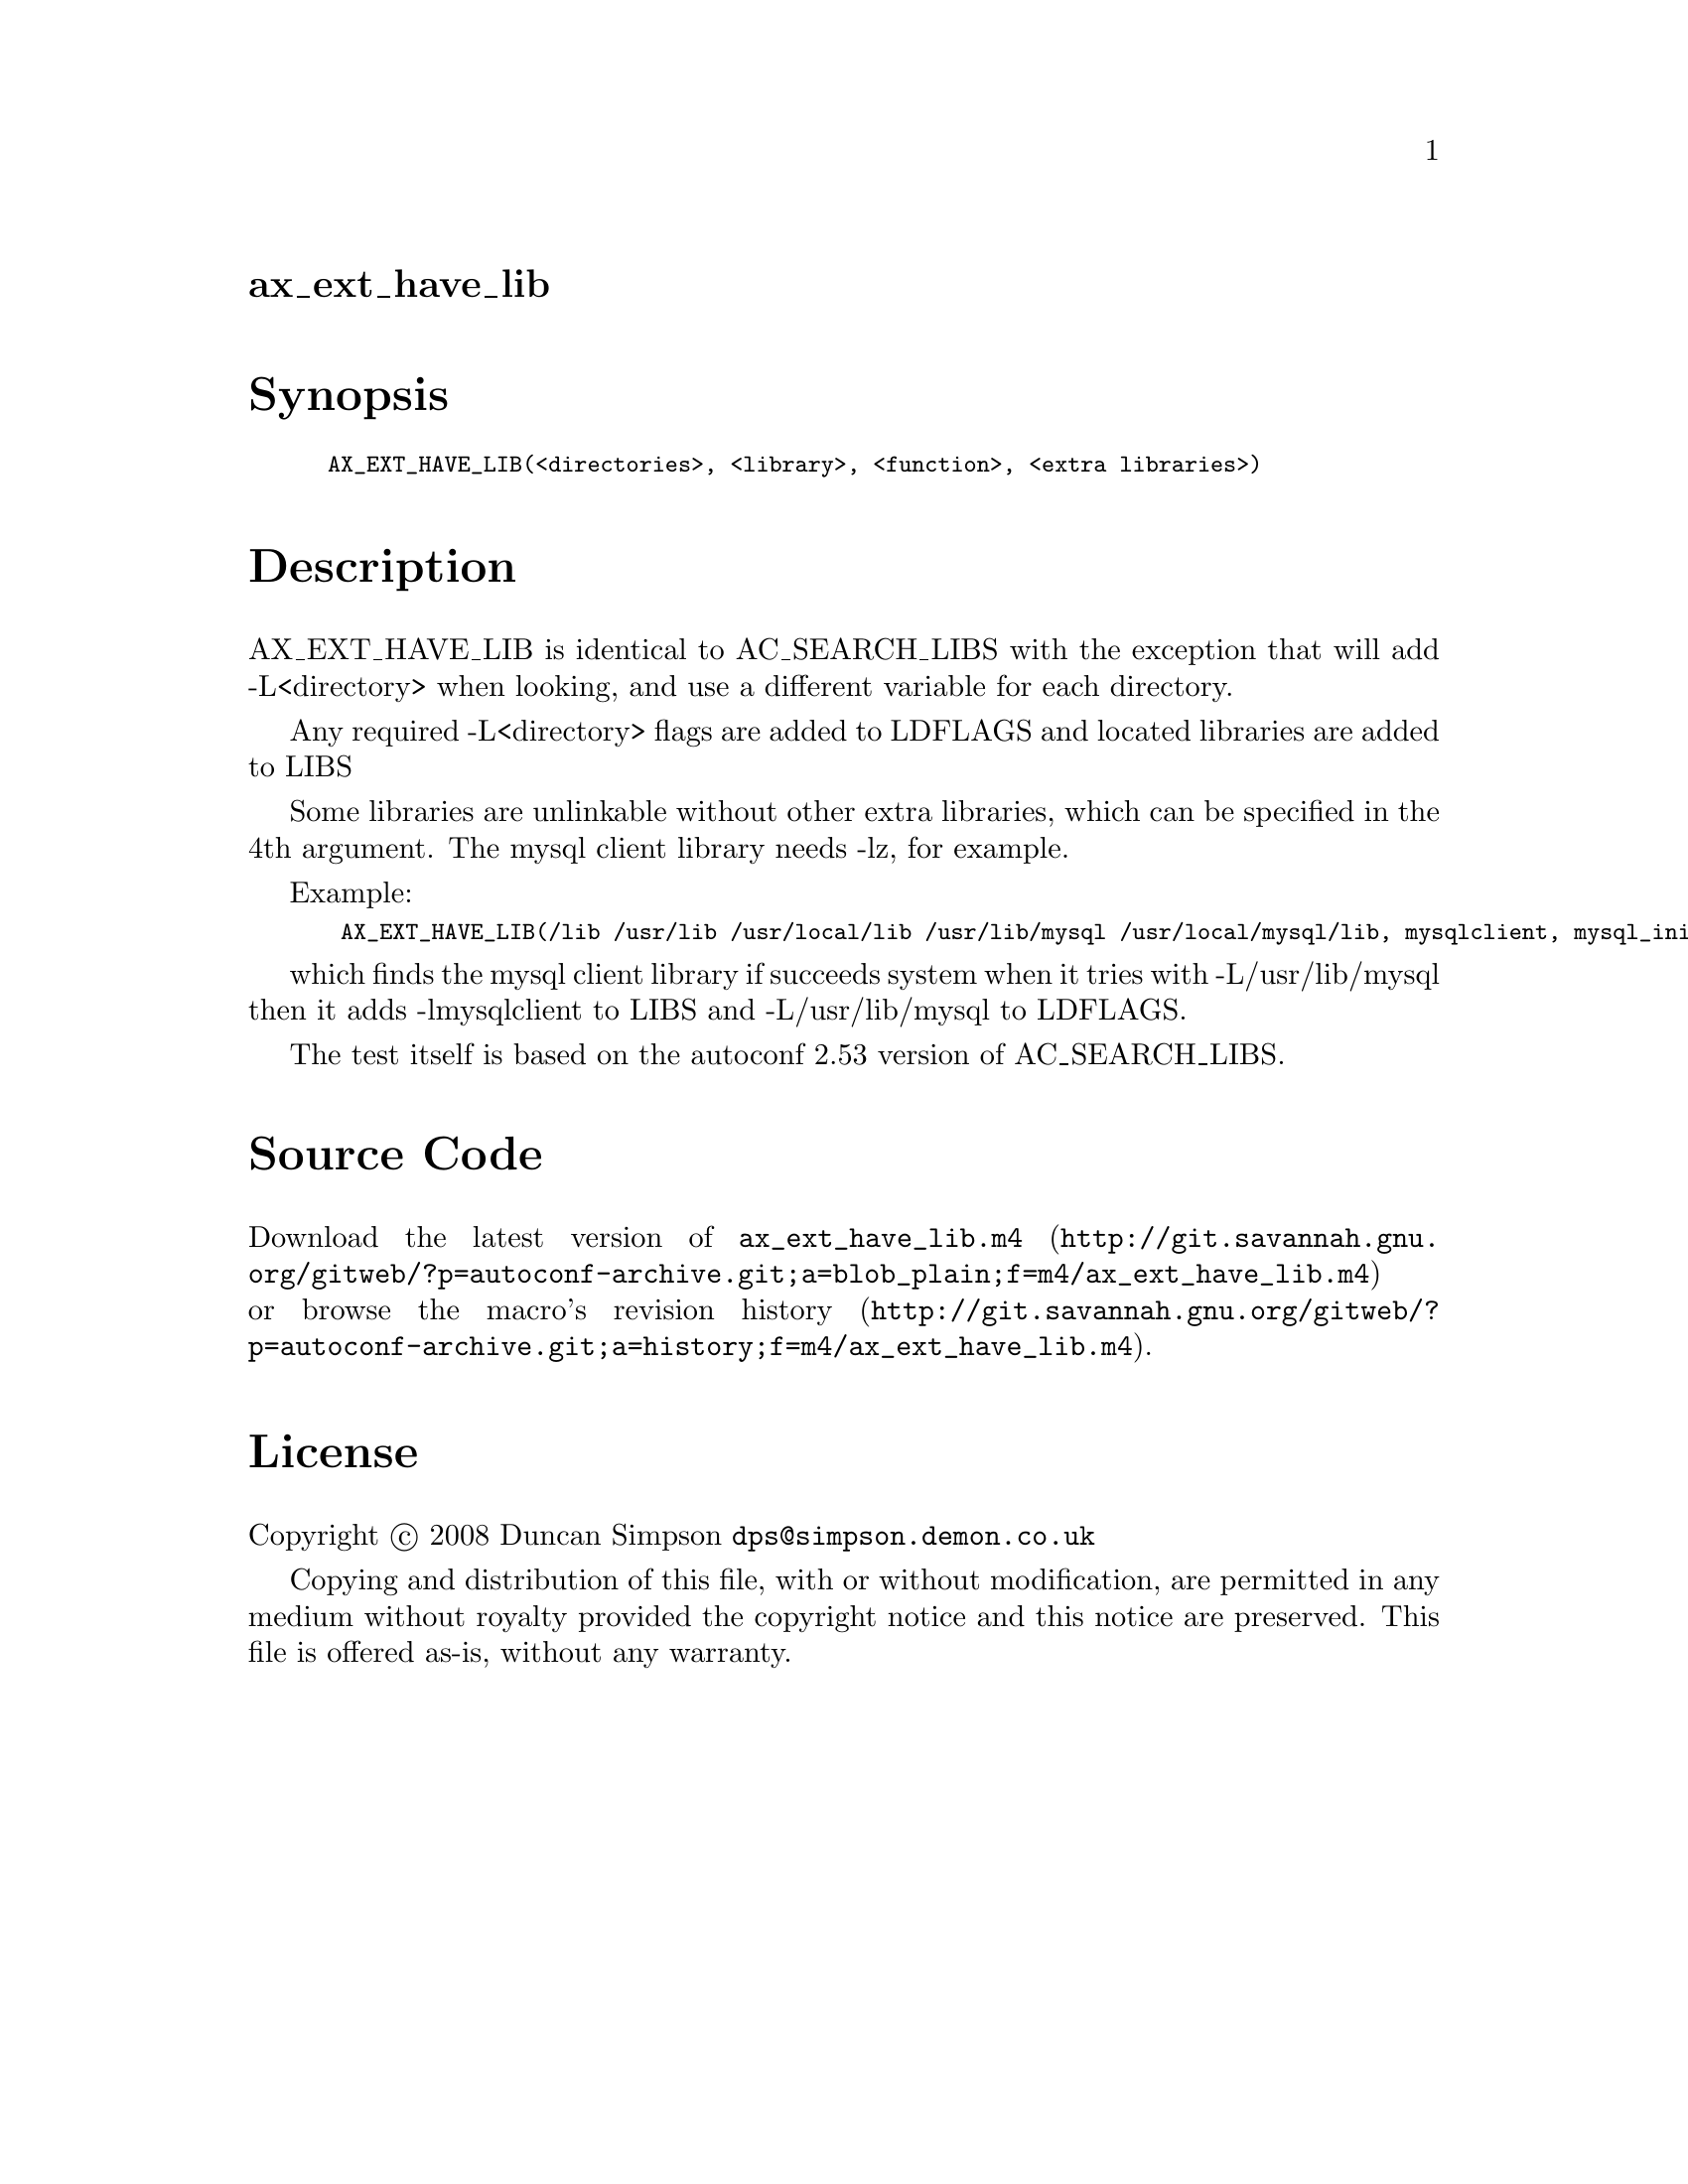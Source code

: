 @node ax_ext_have_lib
@unnumberedsec ax_ext_have_lib

@majorheading Synopsis

@smallexample
AX_EXT_HAVE_LIB(<directories>, <library>, <function>, <extra libraries>)
@end smallexample

@majorheading Description

AX_EXT_HAVE_LIB is identical to AC_SEARCH_LIBS with the exception that
will add -L<directory> when looking, and use a different variable for
each directory.

Any required -L<directory> flags are added to LDFLAGS and located
libraries are added to LIBS

Some libraries are unlinkable without other extra libraries, which can
be specified in the 4th argument. The mysql client library needs -lz,
for example.

Example:

@smallexample
 AX_EXT_HAVE_LIB(/lib /usr/lib /usr/local/lib /usr/lib/mysql /usr/local/mysql/lib, mysqlclient, mysql_init, [-lz])
@end smallexample

which finds the mysql client library if succeeds system when it tries
with -L/usr/lib/mysql then it adds -lmysqlclient to LIBS and
-L/usr/lib/mysql to LDFLAGS.

The test itself is based on the autoconf 2.53 version of AC_SEARCH_LIBS.

@majorheading Source Code

Download the
@uref{http://git.savannah.gnu.org/gitweb/?p=autoconf-archive.git;a=blob_plain;f=m4/ax_ext_have_lib.m4,latest
version of @file{ax_ext_have_lib.m4}} or browse
@uref{http://git.savannah.gnu.org/gitweb/?p=autoconf-archive.git;a=history;f=m4/ax_ext_have_lib.m4,the
macro's revision history}.

@majorheading License

@w{Copyright @copyright{} 2008 Duncan Simpson @email{dps@@simpson.demon.co.uk}}

Copying and distribution of this file, with or without modification, are
permitted in any medium without royalty provided the copyright notice
and this notice are preserved. This file is offered as-is, without any
warranty.
